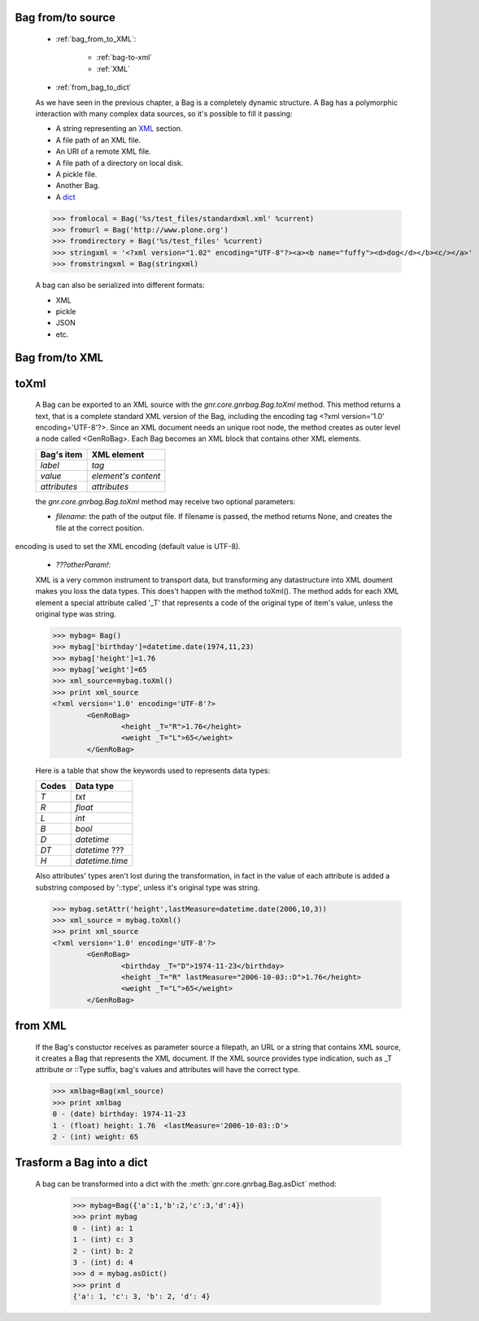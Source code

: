 	.. _bag-from-to:

Bag from/to source
==================

	- :ref:`bag_from_to_XML`:
	
		- :ref:`bag-to-xml`
		
		- :ref:`XML`
	
	- :ref:`from_bag_to_dict`

	As we have seen in the previous chapter, a Bag is a completely dynamic structure. A Bag has a polymorphic interaction with many complex data sources, so it's possible to fill it passing:

	- A string representing an XML_ section.
	
	- A file path of an XML file.
	
	- An URI of a remote XML file.
	
	- A file path of a directory on local disk.
	
	- A pickle file.
	
	- Another Bag.
	
	- A dict_
	
	>>> fromlocal = Bag('%s/test_files/standardxml.xml' %current)
	>>> fromurl = Bag('http://www.plone.org')
	>>> fromdirectory = Bag('%s/test_files' %current)
	>>> stringxml = '<?xml version="1.02" encoding="UTF-8"?><a><b name="fuffy"><d>dog</d></b><c/></a>'
	>>> fromstringxml = Bag(stringxml)

	.. image:: ../images/bag/bag-trigger5.png

	A bag can also be serialized into different formats:

	- XML
	- pickle
	- JSON
	- etc.

	.. image:: ../images/bag/bag-serialized.png

.. _bag_from_to_XML:

Bag from/to XML
===============

	.. _bag-to-xml:

toXml
=====

	A Bag can be exported to an XML source with the `gnr.core.gnrbag.Bag.toXml` method. This method returns a text, that is a complete standard XML version of the Bag, including the encoding tag <?xml version=\'1.0\' encoding=\'UTF-8\'?>. Since an XML document needs an unique root node, the method creates as outer level a node called <GenRoBag>. Each Bag becomes an XML block that contains other XML elements.

	+--------------------+---------------------+
	|    Bag's item      |   XML element       |
	+====================+=====================+
	|   `label`          | `tag`               |
	+--------------------+---------------------+
	|   `value`          | `element's content` |
	+--------------------+---------------------+
	|   `attributes`     | `attributes`        |
	+--------------------+---------------------+

	the `gnr.core.gnrbag.Bag.toXml` method may receive two optional parameters:

	- `filename`: the path of the output file. If filename is passed, the method returns None, and creates the file at the correct position.
encoding is used to set the XML encoding (default value is UTF-8).
	
	- `???otherParam!`:
	
	XML is a very common instrument to transport data, but transforming any datastructure into XML doument makes you loss the data types. This does't happen with the method toXml(). The method adds for each XML element a special attribute called '_T' that represents a code of the original type of item's value, unless the original type was string.

	>>> mybag= Bag()
	>>> mybag['birthday']=datetime.date(1974,11,23)
	>>> mybag['height']=1.76
	>>> mybag['weight']=65
	>>> xml_source=mybag.toXml()
	>>> print xml_source
	<?xml version='1.0' encoding='UTF-8'?>
		<GenRoBag>
			<height _T="R">1.76</height>
			<weight _T="L">65</weight>
		</GenRoBag>

	Here is a table that show the keywords used to represents data types:

	+--------------------+---------------------+
	|    Codes           |   Data type         |
	+====================+=====================+
	|   `T`              | `txt`               |
	+--------------------+---------------------+
	|   `R`              | `float`             |
	+--------------------+---------------------+
	|   `L`              | `int`               |
	+--------------------+---------------------+
	|   `B`              | `bool`              |
	+--------------------+---------------------+
	|   `D`              | `datetime`          |
	+--------------------+---------------------+
	|   `DT`             | `datetime` ???      |
	+--------------------+---------------------+
	|   `H`              | `datetime.time`     |
	+--------------------+---------------------+

	Also attributes' types aren't lost during the transformation, in fact in the value of each attribute is added a substring composed by '::type', unless it's original type was string.

	>>> mybag.setAttr('height',lastMeasure=datetime.date(2006,10,3))
	>>> xml_source = mybag.toXml()
	>>> print xml_source
	<?xml version='1.0' encoding='UTF-8'?>
		<GenRoBag>
			<birthday _T="D">1974-11-23</birthday>
			<height _T="R" lastMeasure="2006-10-03::D">1.76</height>
			<weight _T="L">65</weight>
		</GenRoBag>

.. _XML:

from XML
========

	If the Bag's constuctor receives as parameter source a filepath, an URL or a string that contains XML source, it creates a Bag that represents the XML document. If the XML source provides type indication, such as _T attribute or ::Type suffix, bag's values and attributes will have the correct type.

	>>> xmlbag=Bag(xml_source)
	>>> print xmlbag
	0 - (date) birthday: 1974-11-23
	1 - (float) height: 1.76  <lastMeasure='2006-10-03::D'>
	2 - (int) weight: 65

.. _dict:

.. _from_bag_to_dict:

Trasform a Bag into a dict
==========================

	A bag can be transformed into a dict with the :meth:`gnr.core.gnrbag.Bag.asDict` method:

		>>> mybag=Bag({'a':1,'b':2,'c':3,'d':4})
		>>> print mybag
		0 - (int) a: 1
		1 - (int) c: 3
		2 - (int) b: 2
		3 - (int) d: 4
		>>> d = mybag.asDict()
		>>> print d
		{'a': 1, 'c': 3, 'b': 2, 'd': 4}